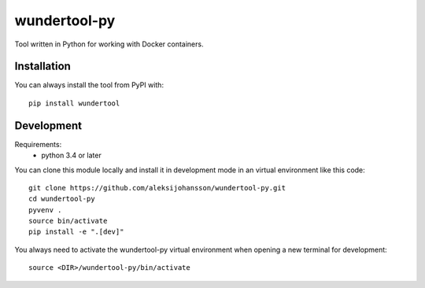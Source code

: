 wundertool-py
==============
Tool written in Python for working with Docker containers.

Installation
------------
You can always install the tool from PyPI with::

  pip install wundertool

Development
-----------
Requirements:
  - python 3.4 or later

You can clone this module locally and install it in development mode in an virtual environment like this code::

  git clone https://github.com/aleksijohansson/wundertool-py.git
  cd wundertool-py
  pyvenv .
  source bin/activate
  pip install -e ".[dev]"

You always need to activate the wundertool-py virtual environment when opening a new terminal for development::

  source <DIR>/wundertool-py/bin/activate
